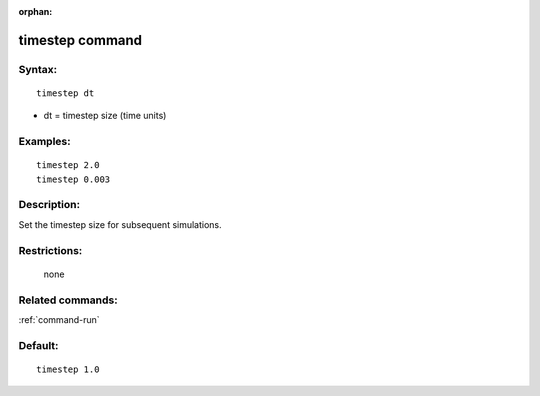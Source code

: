 :orphan:

.. index:: timestep



.. _command-timestep:

################
timestep command
################


*******
Syntax:
*******

::

   timestep dt 

-  dt = timestep size (time units)

*********
Examples:
*********

::

   timestep 2.0 
   timestep 0.003 

************
Description:
************

Set the timestep size for subsequent simulations.

*************
Restrictions:
*************
 none

*****************
Related commands:
*****************

:ref:`command-run`

********
Default:
********


::

   timestep 1.0 
